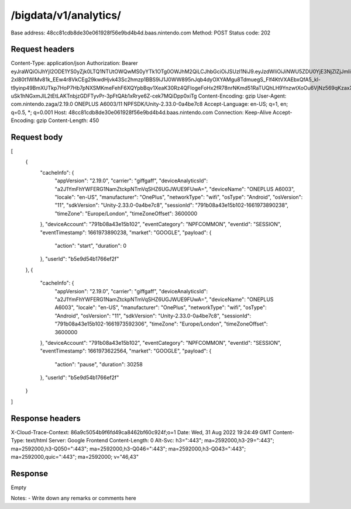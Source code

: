 /bigdata/v1/analytics/
================

Base address: 48cc81cdb8de30e061928f56e9bd4b4d.baas.nintendo.com
Method: POST
Status code: 202

Request headers
----------------

.. code-block:: text
Content-Type: application/json
Authorization: Bearer eyJraWQiOiJhYjI2ODE1YS0yZjk0LTQ1NTUtOWQwMS0yYTk1OTg0OWJhM2QiLCJhbGciOiJSUzI1NiJ9.eyJzdWIiOiJiNWU5ZDU0YjE3NjZlZjJmIiwiYXVkIjoiYzZlNmUwNGFhYThjNjM1YSIsImlzcyI6Imh0dHBzOi8vNDhjYzgxY2RiOGRlMzBlMDYxOTI4ZjU2ZTliZDRiNGQuYmFhcy5uaW50ZW5kby5jb20iLCJ0eXAiOiJ0b2tlbiIsImJzOmdydCI6MiwiZXhwIjoxNjYxOTc0Nzg4LCJpYXQiOjE2NjE5NzM4ODgsImJzOmRpZCI6Ijc5MWIwOGE0M2UxNWIxMDIiLCJqdGkiOiI2NjJhNzg0Mi00MDRmLTQ5NjctYmQyZi01ZjNjZGUwZDkxNzYifQ.oCNoTl3beHhGEz6dmP97RY2yXeymKPkhKNAIPVkXOAaVNgGtwgja-2xl80t1WlMv81k_EEw4r8VkCEg29kwdHjvk43Sc2hmzp1BBS9iJ1J0WW895nJqb4dyOXYAMgu8TdmuegS_Flf4KtVXAEbxQfA5_kl-t9yinp49BmXUTkp7HoP7Hb7pNXSMKmeFehF6XQYpbBqv1XeaK30Rz4QFIogeFoHx2fR78nrNKmd51RaTUQhLH9YnzwtXoOu6VjNz569qKzaxX9bwc3750HZtn1-uSk1hNGxmJlL2tEtLAKTnbjzGDFTyvPr-3pFtQAb1xRrye6Z-cek7MQiDpp0xiTg
Content-Encoding: gzip
User-Agent: com.nintendo.zaga/2.19.0 ONEPLUS A6003/11 NPFSDK/Unity-2.33.0-0a4be7c8
Accept-Language: en-US; q=1, en; q=0.5, *; q=0.001
Host: 48cc81cdb8de30e061928f56e9bd4b4d.baas.nintendo.com
Connection: Keep-Alive
Accept-Encoding: gzip
Content-Length: 450

Request body
----------------

.. code-block:: json
[
    {
        "cacheInfo": {
            "appVersion": "2.19.0",
            "carrier": "giffgaff",
            "deviceAnalyticsId": "a2J1YmFhYWFERG1NamZtckpNTmVqSHZ6UGJWUE9FUwA=",
            "deviceName": "ONEPLUS A6003",
            "locale": "en-US",
            "manufacturer": "OnePlus",
            "networkType": "wifi",
            "osType": "Android",
            "osVersion": "11",
            "sdkVersion": "Unity-2.33.0-0a4be7c8",
            "sessionId": "791b08a43e15b102-1661973890238",
            "timeZone": "Europe/London",
            "timeZoneOffset": 3600000
        },
        "deviceAccount": "791b08a43e15b102",
        "eventCategory": "NPFCOMMON",
        "eventId": "SESSION",
        "eventTimestamp": 1661973890238,
        "market": "GOOGLE",
        "payload": {
            "action": "start",
            "duration": 0
        },
        "userId": "b5e9d54b1766ef2f"
    },
    {
        "cacheInfo": {
            "appVersion": "2.19.0",
            "carrier": "giffgaff",
            "deviceAnalyticsId": "a2J1YmFhYWFERG1NamZtckpNTmVqSHZ6UGJWUE9FUwA=",
            "deviceName": "ONEPLUS A6003",
            "locale": "en-US",
            "manufacturer": "OnePlus",
            "networkType": "wifi",
            "osType": "Android",
            "osVersion": "11",
            "sdkVersion": "Unity-2.33.0-0a4be7c8",
            "sessionId": "791b08a43e15b102-1661973592306",
            "timeZone": "Europe/London",
            "timeZoneOffset": 3600000
        },
        "deviceAccount": "791b08a43e15b102",
        "eventCategory": "NPFCOMMON",
        "eventId": "SESSION",
        "eventTimestamp": 1661973622564,
        "market": "GOOGLE",
        "payload": {
            "action": "pause",
            "duration": 30258
        },
        "userId": "b5e9d54b1766ef2f"
    }
]

Response headers
----------------

.. code-block:: text
X-Cloud-Trace-Context: 86a9c5054b9f6fd49ca8462bf60c924f;o=1
Date: Wed, 31 Aug 2022 19:24:49 GMT
Content-Type: text/html
Server: Google Frontend
Content-Length: 0
Alt-Svc: h3=":443"; ma=2592000,h3-29=":443"; ma=2592000,h3-Q050=":443"; ma=2592000,h3-Q046=":443"; ma=2592000,h3-Q043=":443"; ma=2592000,quic=":443"; ma=2592000; v="46,43"

Response
----------------

Empty

Notes:
- Write down any remarks or comments here